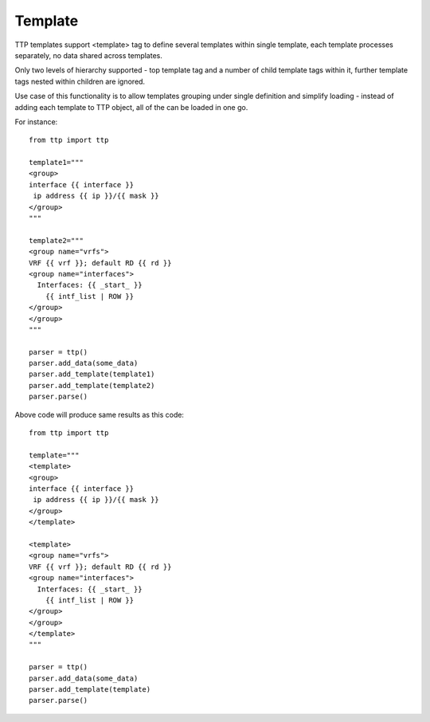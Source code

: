 Template
========

TTP templates support <template> tag to define several templates within single template, each template processes separately, no data shared across templates.

Only two levels of hierarchy supported - top template tag and a number of child template tags within it, further template tags nested within children are ignored.

Use case of this functionality is to allow templates grouping under single definition and simplify loading - instead of adding each template to TTP object, all of the can be loaded in one go.

For instance::

    from ttp import ttp
    
    template1="""
    <group>
    interface {{ interface }}
     ip address {{ ip }}/{{ mask }}
    </group>
    """
    
    template2="""
    <group name="vrfs">
    VRF {{ vrf }}; default RD {{ rd }}
    <group name="interfaces">
      Interfaces: {{ _start_ }}
        {{ intf_list | ROW }} 
    </group>
    </group>
    """
    
    parser = ttp()
    parser.add_data(some_data)
    parser.add_template(template1)
    parser.add_template(template2)
    parser.parse()

Above code will produce same results as this code::

    from ttp import ttp
    
    template="""
    <template>
    <group>
    interface {{ interface }}
     ip address {{ ip }}/{{ mask }}
    </group>
    </template>
    
    <template>
    <group name="vrfs">
    VRF {{ vrf }}; default RD {{ rd }}
    <group name="interfaces">
      Interfaces: {{ _start_ }}
        {{ intf_list | ROW }} 
    </group>
    </group>
    </template>
    """
    
    parser = ttp()
    parser.add_data(some_data)
    parser.add_template(template)
    parser.parse()